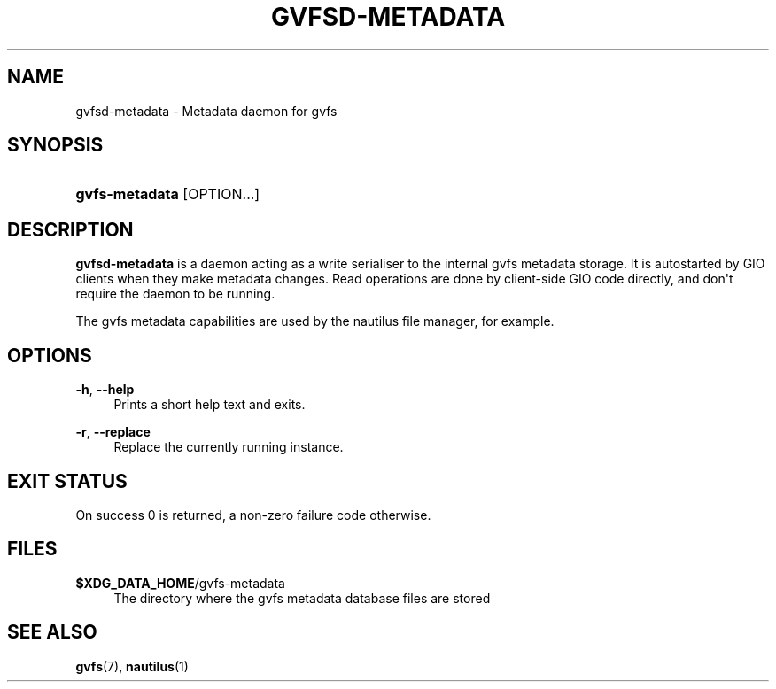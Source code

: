 '\" t
.\"     Title: gvfsd-metadata
.\"    Author: Alexander Larsson <alexl@redhat.com>
.\" Generator: DocBook XSL Stylesheets v1.78.1 <http://docbook.sf.net/>
.\"      Date: 07/26/2014
.\"    Manual: User Commands
.\"    Source: gvfs
.\"  Language: English
.\"
.TH "GVFSD\-METADATA" "1" "" "gvfs" "User Commands"
.\" -----------------------------------------------------------------
.\" * Define some portability stuff
.\" -----------------------------------------------------------------
.\" ~~~~~~~~~~~~~~~~~~~~~~~~~~~~~~~~~~~~~~~~~~~~~~~~~~~~~~~~~~~~~~~~~
.\" http://bugs.debian.org/507673
.\" http://lists.gnu.org/archive/html/groff/2009-02/msg00013.html
.\" ~~~~~~~~~~~~~~~~~~~~~~~~~~~~~~~~~~~~~~~~~~~~~~~~~~~~~~~~~~~~~~~~~
.ie \n(.g .ds Aq \(aq
.el       .ds Aq '
.\" -----------------------------------------------------------------
.\" * set default formatting
.\" -----------------------------------------------------------------
.\" disable hyphenation
.nh
.\" disable justification (adjust text to left margin only)
.ad l
.\" -----------------------------------------------------------------
.\" * MAIN CONTENT STARTS HERE *
.\" -----------------------------------------------------------------
.SH "NAME"
gvfsd-metadata \- Metadata daemon for gvfs
.SH "SYNOPSIS"
.HP \w'\fBgvfs\-metadata\fR\ 'u
\fBgvfs\-metadata\fR [OPTION...]
.SH "DESCRIPTION"
.PP
\fBgvfsd\-metadata\fR
is a daemon acting as a write serialiser to the internal gvfs metadata storage\&. It is autostarted by GIO clients when they make metadata changes\&. Read operations are done by client\-side GIO code directly, and don\*(Aqt require the daemon to be running\&.
.PP
The gvfs metadata capabilities are used by the nautilus file manager, for example\&.
.SH "OPTIONS"
.PP
\fB\-h\fR, \fB\-\-help\fR
.RS 4
Prints a short help text and exits\&.
.RE
.PP
\fB\-r\fR, \fB\-\-replace\fR
.RS 4
Replace the currently running instance\&.
.RE
.SH "EXIT STATUS"
.PP
On success 0 is returned, a non\-zero failure code otherwise\&.
.SH "FILES"
.PP
\fB$XDG_DATA_HOME\fR/gvfs\-metadata
.RS 4
The directory where the gvfs metadata database files are stored
.RE
.SH "SEE ALSO"
.PP
\fBgvfs\fR(7),
\fBnautilus\fR(1)
